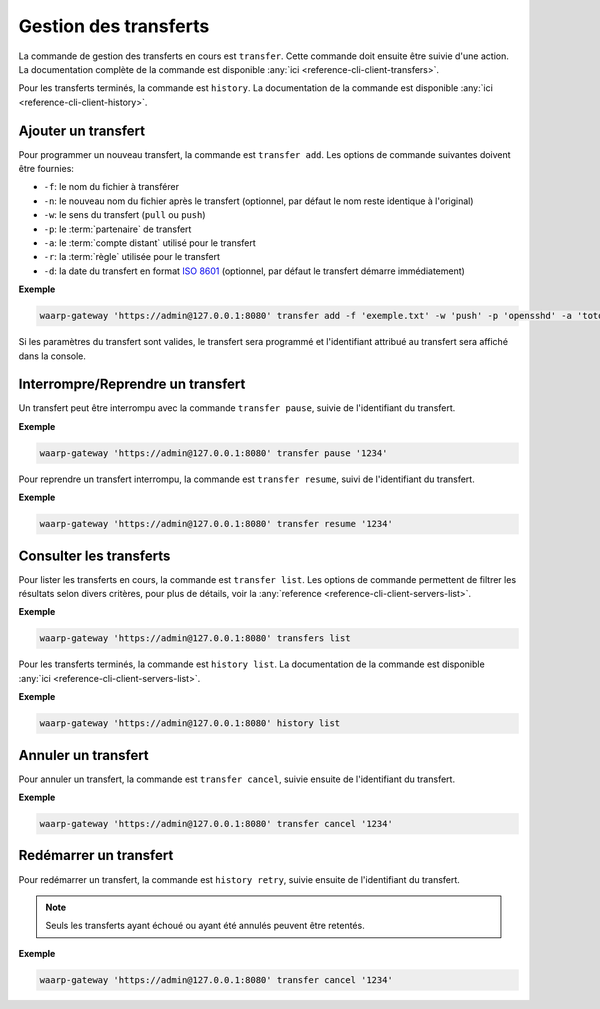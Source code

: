 ######################
Gestion des transferts
######################

La commande de gestion des transferts en cours est ``transfer``. Cette commande
doit ensuite être suivie d'une action. La documentation complète de la commande
est disponible :any:`ici <reference-cli-client-transfers>`.

Pour les transferts terminés, la commande est ``history``. La documentation de
la commande est disponible :any:`ici <reference-cli-client-history>`.


Ajouter un transfert
====================

Pour programmer un nouveau transfert, la commande est ``transfer add``. Les
options de commande suivantes doivent être fournies:

- ``-f``: le nom du fichier à transférer
- ``-n``: le nouveau nom du fichier après le transfert (optionnel, par défaut
  le nom reste identique à l'original)
- ``-w``: le sens du transfert (``pull`` ou ``push``)
- ``-p``: le :term:`partenaire` de transfert
- ``-a``: le :term:`compte distant` utilisé pour le transfert
- ``-r``: la :term:`règle` utilisée pour le transfert
- ``-d``: la date du transfert en format `ISO 8601 <https://tools.ietf.org/html/rfc3339>`_
  (optionnel, par défaut le transfert démarre immédiatement)

**Exemple**

.. code-block:: shell

   waarp-gateway 'https://admin@127.0.0.1:8080' transfer add -f 'exemple.txt' -w 'push' -p 'opensshd' -a 'toto' -r 'règle rebond'

Si les paramètres du transfert sont valides, le transfert sera programmé et
l'identifiant attribué au transfert sera affiché dans la console.


Interrompre/Reprendre un transfert
==================================

Un transfert peut être interrompu avec la commande ``transfer pause``, suivie de
l'identifiant du transfert.

**Exemple**

.. code-block:: shell

   waarp-gateway 'https://admin@127.0.0.1:8080' transfer pause '1234'

Pour reprendre un transfert interrompu, la commande est ``transfer resume``, suivi
de l'identifiant du transfert.

**Exemple**

.. code-block:: shell

   waarp-gateway 'https://admin@127.0.0.1:8080' transfer resume '1234'


Consulter les transferts
========================

Pour lister les transferts en cours, la commande est ``transfer list``. Les
options de commande permettent de filtrer les résultats selon divers critères,
pour plus de détails, voir la :any:`reference
<reference-cli-client-servers-list>`.

**Exemple**

.. code-block:: shell

   waarp-gateway 'https://admin@127.0.0.1:8080' transfers list

Pour les transferts terminés, la commande est ``history list``. La documentation
de la commande est disponible :any:`ici <reference-cli-client-servers-list>`.

**Exemple**

.. code-block:: shell

   waarp-gateway 'https://admin@127.0.0.1:8080' history list


Annuler un transfert
====================

Pour annuler un transfert, la commande est ``transfer cancel``, suivie ensuite de
l'identifiant du transfert.

**Exemple**

.. code-block:: shell

   waarp-gateway 'https://admin@127.0.0.1:8080' transfer cancel '1234'


Redémarrer un transfert
=======================

Pour redémarrer un transfert, la commande est ``history retry``, suivie ensuite
de l'identifiant du transfert.

.. note::
   Seuls les transferts ayant échoué ou ayant été annulés peuvent être retentés.

**Exemple**

.. code-block:: shell

   waarp-gateway 'https://admin@127.0.0.1:8080' transfer cancel '1234'
